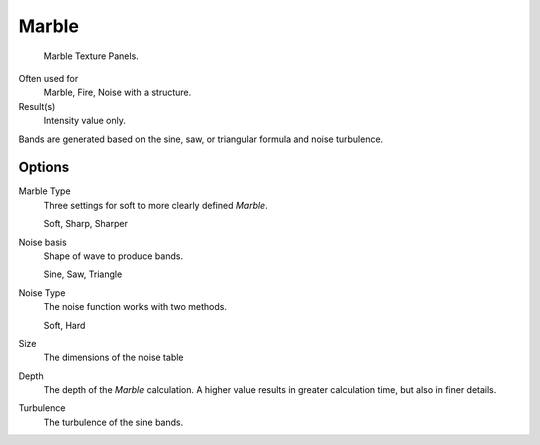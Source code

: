 
******
Marble
******

.. figure:: /images/texture-procedural-marble.jpg

   Marble Texture Panels.


Often used for
   Marble, Fire, Noise with a structure.
Result(s)
   Intensity value only.

Bands are generated based on the sine, saw, or triangular formula and noise turbulence.


Options
=======

Marble Type
   Three settings for soft to more clearly defined *Marble*.

   Soft, Sharp, Sharper
Noise basis
   Shape of wave to produce bands.

   Sine, Saw, Triangle
Noise Type
   The noise function works with two methods.

   Soft, Hard
Size
   The dimensions of the noise table
Depth
   The depth of the *Marble* calculation.
   A higher value results in greater calculation time, but also in finer details.
Turbulence
   The turbulence of the sine bands.
